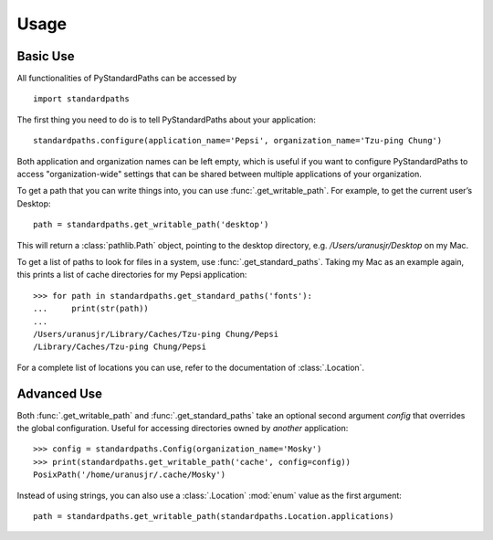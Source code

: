 ========
Usage
========

Basic Use
----------

All functionalities of PyStandardPaths can be accessed by

::

    import standardpaths

The first thing you need to do is to tell PyStandardPaths about your application::

    standardpaths.configure(application_name='Pepsi', organization_name='Tzu-ping Chung')

Both application and organization names can be left empty, which is useful if you want to configure PyStandardPaths to access "organization-wide" settings that can be shared between multiple applications of your organization.

To get a path that you can write things into, you can use :func:`.get_writable_path`. For example, to get the current user’s Desktop::

    path = standardpaths.get_writable_path('desktop')

This will return a :class:`pathlib.Path` object, pointing to the desktop directory, e.g. `/Users/uranusjr/Desktop` on my Mac.

To get a list of paths to look for files in a system, use :func:`.get_standard_paths`. Taking my Mac as an example again, this prints a list of cache directories for my Pepsi application::

    >>> for path in standardpaths.get_standard_paths('fonts'):
    ...     print(str(path))
    ...
    /Users/uranusjr/Library/Caches/Tzu-ping Chung/Pepsi
    /Library/Caches/Tzu-ping Chung/Pepsi

For a complete list of locations you can use, refer to the documentation of :class:`.Location`.


Advanced Use
-------------

Both :func:`.get_writable_path` and :func:`.get_standard_paths` take an optional second argument `config` that overrides the global configuration. Useful for accessing directories owned by *another* application::

    >>> config = standardpaths.Config(organization_name='Mosky')
    >>> print(standardpaths.get_writable_path('cache', config=config))
    PosixPath('/home/uranusjr/.cache/Mosky')

Instead of using strings, you can also use a :class:`.Location` :mod:`enum` value as the first argument::

    path = standardpaths.get_writable_path(standardpaths.Location.applications)
